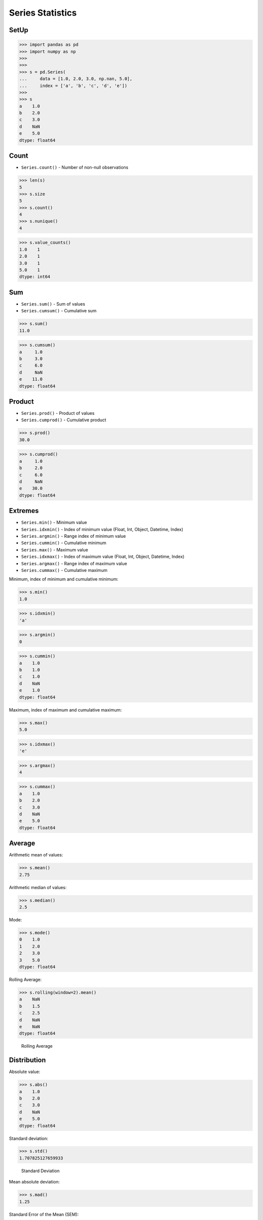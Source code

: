 Series Statistics
=================


SetUp
-----
>>> import pandas as pd
>>> import numpy as np
>>>
>>>
>>> s = pd.Series(
...     data = [1.0, 2.0, 3.0, np.nan, 5.0],
...     index = ['a', 'b', 'c', 'd', 'e'])
>>>
>>> s
a    1.0
b    2.0
c    3.0
d    NaN
e    5.0
dtype: float64


Count
-----
* ``Series.count()`` - Number of non-null observations


>>> len(s)
5
>>> s.size
5
>>> s.count()
4
>>> s.nunique()
4

>>> s.value_counts()
1.0    1
2.0    1
3.0    1
5.0    1
dtype: int64


Sum
---
* ``Series.sum()`` - Sum of values
* ``Series.cumsum()`` - Cumulative sum

>>> s.sum()
11.0

>>> s.cumsum()
a     1.0
b     3.0
c     6.0
d     NaN
e    11.0
dtype: float64


Product
-------
* ``Series.prod()`` - Product of values
* ``Series.cumprod()`` - Cumulative product

>>> s.prod()
30.0

>>> s.cumprod()
a     1.0
b     2.0
c     6.0
d     NaN
e    30.0
dtype: float64


Extremes
--------
* ``Series.min()`` - Minimum value
* ``Series.idxmin()`` - Index of minimum value (Float, Int, Object, Datetime, Index)
* ``Series.argmin()`` - Range index of minimum value
* ``Series.cummin()`` - Cumulative minimum
* ``Series.max()`` - Maximum value
* ``Series.idxmax()``  - Index of maximum value (Float, Int, Object, Datetime, Index)
* ``Series.argmax()``  - Range index of maximum value
* ``Series.cummax()``  - Cumulative maximum

Minimum, index of minimum and cumulative minimum:

>>> s.min()
1.0

>>> s.idxmin()
'a'

>>> s.argmin()
0

>>> s.cummin()
a    1.0
b    1.0
c    1.0
d    NaN
e    1.0
dtype: float64

Maximum, index of maximum and cumulative maximum:

>>> s.max()
5.0

>>> s.idxmax()
'e'

>>> s.argmax()
4

>>> s.cummax()
a    1.0
b    2.0
c    3.0
d    NaN
e    5.0
dtype: float64


Average
-------
Arithmetic mean of values:

>>> s.mean()
2.75

Arithmetic median of values:

>>> s.median()
2.5

Mode:

>>> s.mode()
0    1.0
1    2.0
2    3.0
3    5.0
dtype: float64

Rolling Average:

>>> s.rolling(window=2).mean()
a    NaN
b    1.5
c    2.5
d    NaN
e    NaN
dtype: float64

.. figure:: img/pandas-series-stats-rolling.png

    Rolling Average


Distribution
------------
Absolute value:

>>> s.abs()
a    1.0
b    2.0
c    3.0
d    NaN
e    5.0
dtype: float64

Standard deviation:

>>> s.std()
1.707825127659933

.. figure:: img/pandas-series-stats-stdev.png

    Standard Deviation

Mean absolute deviation:

>>> s.mad()
1.25

Standard Error of the Mean (SEM):

>>> s.sem()
0.8539125638299665

.. figure:: img/pandas-series-stats-sem.png

    Standard Error of the Mean (SEM)

Skewness (3rd moment):

>>> s.skew()
0.7528371991317256

.. figure:: img/pandas-series-stats-skew.png

    Skewness

Kurtosis (4th moment):

>>> s.kurt()
0.3428571428571434

.. figure:: img/pandas-series-stats-kurt.png

    Kurtosis

Sample quantile (value at %). Quantile also known as Percentile:

>>> s.quantile(.3)
1.9

>>> s.quantile([.25, .5, .75])
0.25    1.75
0.50    2.50
0.75    3.50
dtype: float64

Variance:

>>> s.var()
2.9166666666666665

Correlation Coefficient:

>>> s.corr(s)
1.0

.. figure:: img/pandas-series-stats-corr.png

    Correlation Coefficient

Describe
--------
>>> s.describe()
count    4.000000
mean     2.750000
std      1.707825
min      1.000000
25%      1.750000
50%      2.500000
75%      3.500000
max      5.000000
dtype: float64


.. todo:: Assignments
